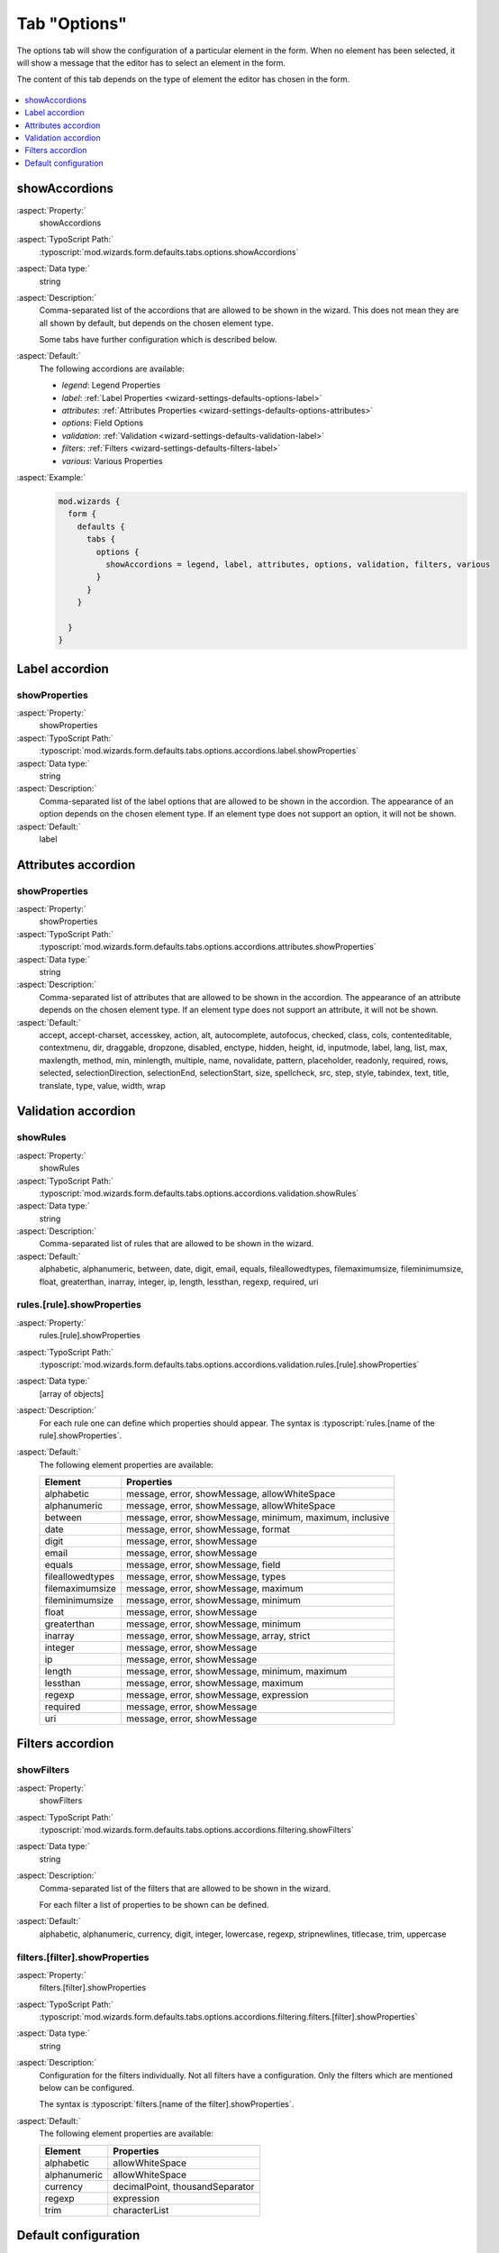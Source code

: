 ﻿.. include:: /Includes.rst.txt


.. _wizard-settings-defaults-options-tab:

=============
Tab "Options"
=============

The options tab will show the configuration of a particular element in
the form. When no element has been selected, it will show a message that
the editor has to select an element in the form.

The content of this tab depends on the type of element the editor has chosen
in the form.

.. figure:: ../../../../Images/FormCreationWizardOptionsTab.png
    :alt: The form wizard with the tab "Options".

.. contents::
    :local:
    :depth: 1


.. _wizard-settings-defaults-options-showaccordions:

showAccordions
==============

:aspect:`Property:`
    showAccordions

:aspect:`TypoScript Path:`
    :typoscript:`mod.wizards.form.defaults.tabs.options.showAccordions`

:aspect:`Data type:`
    string

:aspect:`Description:`
    Comma-separated list of the accordions that are allowed to be shown
    in the wizard. This does not mean they are all shown by default,
    but depends on the chosen element type.

    Some tabs have further configuration which is described below.

:aspect:`Default:`
    The following accordions are available:

    - *legend*: Legend Properties
    - *label*: :ref:`Label Properties <wizard-settings-defaults-options-label>`
    - *attributes*: :ref:`Attributes Properties <wizard-settings-defaults-options-attributes>`
    - *options*: Field Options
    - *validation*: :ref:`Validation <wizard-settings-defaults-validation-label>`
    - *filters*: :ref:`Filters <wizard-settings-defaults-filters-label>`
    - *various*: Various Properties

:aspect:`Example:`
    .. code-block:: typoscript

      mod.wizards {
        form {
          defaults {
            tabs {
              options {
                showAccordions = legend, label, attributes, options, validation, filters, various
              }
            }
          }

        }
      }


.. _wizard-settings-defaults-options-label:

Label accordion
===============


.. _wizard-settings-defaults-options-label-showproperties:

showProperties
--------------

:aspect:`Property:`
    showProperties

:aspect:`TypoScript Path:`
    :typoscript:`mod.wizards.form.defaults.tabs.options.accordions.label.showProperties`

:aspect:`Data type:`
    string

:aspect:`Description:`
    Comma-separated list of the label options that are allowed to be shown
    in the accordion. The appearance of an option depends on the chosen
    element type. If an element type does not support an option, it will not
    be shown.

:aspect:`Default:`
    label


.. _wizard-settings-defaults-options-attributes:

Attributes accordion
====================


.. _wizard-settings-defaults-options-attributes-showproperties:

showProperties
--------------

:aspect:`Property:`
    showProperties

:aspect:`TypoScript Path:`
    :typoscript:`mod.wizards.form.defaults.tabs.options.accordions.attributes.showProperties`

:aspect:`Data type:`
    string

:aspect:`Description:`
    Comma-separated list of attributes that are allowed to be shown in the
    accordion. The appearance of an attribute depends on the chosen element
    type. If an element type does not support an attribute, it will not be
    shown.


:aspect:`Default:`
    accept, accept-charset, accesskey, action, alt, autocomplete, autofocus,
    checked, class, cols, contenteditable, contextmenu, dir, draggable,
    dropzone, disabled, enctype, hidden, height, id, inputmode, label, lang,
    list, max, maxlength, method, min, minlength, multiple, name,
    novalidate, pattern, placeholder, readonly, required, rows, selected,
    selectionDirection, selectionEnd, selectionStart, size, spellcheck, src,
    step, style, tabindex, text, title, translate, type, value, width, wrap


.. _wizard-settings-defaults-validation-label:

Validation accordion
====================


.. _wizard-settings-defaults-options-validation-showrules:

showRules
---------

:aspect:`Property:`
    showRules

:aspect:`TypoScript Path:`
    :typoscript:`mod.wizards.form.defaults.tabs.options.accordions.validation.showRules`

:aspect:`Data type:`
    string

:aspect:`Description:`
    Comma-separated list of rules that are allowed to be shown in the
    wizard.

:aspect:`Default:`
    alphabetic, alphanumeric, between, date, digit, email, equals,
    fileallowedtypes, filemaximumsize, fileminimumsize, float, greaterthan,
    inarray, integer, ip, length, lessthan, regexp, required, uri


.. _wizard-settings-defaults-options-validation-rules:

rules.[rule].showProperties
---------------------------

:aspect:`Property:`
    rules.[rule].showProperties

:aspect:`TypoScript Path:`
    :typoscript:`mod.wizards.form.defaults.tabs.options.accordions.validation.rules.[rule].showProperties`

:aspect:`Data type:`
    [array of objects]

:aspect:`Description:`
    For each rule one can define which properties should appear.
    The syntax is :typoscript:`rules.[name of the rule].showProperties`.

:aspect:`Default:`
    The following element properties are available:

    =================== ========================================================
    Element             Properties
    =================== ========================================================
    alphabetic          message, error, showMessage, allowWhiteSpace
    alphanumeric        message, error, showMessage, allowWhiteSpace
    between             message, error, showMessage, minimum, maximum, inclusive
    date                message, error, showMessage, format
    digit               message, error, showMessage
    email               message, error, showMessage
    equals              message, error, showMessage, field
    fileallowedtypes    message, error, showMessage, types
    filemaximumsize     message, error, showMessage, maximum
    fileminimumsize     message, error, showMessage, minimum
    float               message, error, showMessage
    greaterthan         message, error, showMessage, minimum
    inarray             message, error, showMessage, array, strict
    integer             message, error, showMessage
    ip                  message, error, showMessage
    length              message, error, showMessage, minimum, maximum
    lessthan            message, error, showMessage, maximum
    regexp              message, error, showMessage, expression
    required            message, error, showMessage
    uri                 message, error, showMessage
    =================== ========================================================


.. _wizard-settings-defaults-filters-label:

Filters accordion
=================


.. _wizard-settings-defaults-options-filtering-showfilters:

showFilters
-----------

:aspect:`Property:`
    showFilters

:aspect:`TypoScript Path:`
    :typoscript:`mod.wizards.form.defaults.tabs.options.accordions.filtering.showFilters`

:aspect:`Data type:`
    string

:aspect:`Description:`
    Comma-separated list of the filters that are allowed to be shown in
    the wizard.

    For each filter a list of properties to be shown can be defined.

:aspect:`Default:`
    alphabetic, alphanumeric, currency, digit, integer, lowercase, regexp,
    stripnewlines, titlecase, trim, uppercase


.. _wizard-settings-defaults-options-filtering-filters:

filters.[filter].showProperties
-------------------------------

:aspect:`Property:`
    filters.[filter].showProperties

:aspect:`TypoScript Path:`
    :typoscript:`mod.wizards.form.defaults.tabs.options.accordions.filtering.filters.[filter].showProperties`

:aspect:`Data type:`
    string

:aspect:`Description:`
    Configuration for the filters individually. Not all filters have a
    configuration. Only the filters which are mentioned below can be
    configured.

    The syntax is :typoscript:`filters.[name of the filter].showProperties`.

:aspect:`Default:`
    The following element properties are available:

    =================== ===============================
    Element             Properties
    =================== ===============================
    alphabetic          allowWhiteSpace
    alphanumeric        allowWhiteSpace
    currency            decimalPoint, thousandSeparator
    regexp              expression
    trim                characterList
    =================== ===============================


.. _wizard-settings-defaults-options-tab-configuration:

Default configuration
=====================

The default configuration of the options tab looks like this:

.. code-block:: typoscript

  options {
     showAccordions = legend, label, attributes, options, validation, filters, various
     accordions {
         label {
            showProperties = label
         }
         attributes {
            showProperties = accept, accept-charset, accesskey, action, alt, autocomplete, autofocus, checked, class, cols, contenteditable, contextmenu, dir, draggable, dropzone, disabled, enctype, hidden, height, id, inputmode, label, lang, list, max, maxlength, method, min, minlength, multiple, name, novalidate, pattern, placeholder, readonly, required, rows, selected, selectionDirection, selectionEnd, selectionStart, size, spellcheck, src, step, style, tabindex, text, title, translate, type, value, width, wrap
         }
         validation {
            showRules = alphabetic, alphanumeric, between, date, digit, email, equals, fileallowedtypes, filemaximumsize, fileminimumsize, float, greaterthan, inarray, integer, ip, length, lessthan, regexp, required, uri
            rules {
               alphabetic {
                  showProperties = message, error, showMessage, allowWhiteSpace
               }
               alphanumeric {
                  showProperties = message, error, showMessage, allowWhiteSpace
               }
               between {
                  showProperties = message, error, showMessage, minimum, maximum, inclusive
               }
               date {
                  showProperties = message, error, showMessage, format
               }
               digit {
                  showProperties = message, error, showMessage
               }
               email {
                  showProperties = message, error, showMessage
               }
               equals {
                  showProperties = message, error, showMessage, field
               }
               fileallowedtypes {
                  showProperties = message, error, showMessage, types
               }
               filemaximumsize {
                  showProperties = message, error, showMessage, maximum
               }
               fileminimumsize {
                  showProperties = message, error, showMessage, minimum
               }
               float {
                  showProperties = message, error, showMessage
               }
               greaterthan {
                  showProperties = message, error, showMessage, minimum
               }
               inarray {
                  showProperties = message, error, showMessage, array, strict
               }
               integer {
                  showProperties = message, error, showMessage
               }
               ip {
                  showProperties = message, error, showMessage
               }
               length {
                  showProperties = message, error, showMessage, minimum, maximum
               }
               lessthan {
                  showProperties = message, error, showMessage, maximum
               }
               regexp {
                  showProperties = message, error, showMessage, expression
               }
               required {
                  showProperties = message, error, showMessage
               }
               uri {
                  showProperties = message, error, showMessage
               }
            }
         }
         filtering {
            showFilters = alphabetic, alphanumeric, currency, digit, integer, lowercase, regexp, stripnewlines, titlecase, trim, uppercase
            filters {
               alphabetic {
                  showProperties = allowWhiteSpace
               }
               alphanumeric {
                  showProperties = allowWhiteSpace
               }
               currency {
                  showProperties = decimalPoint, thousandSeparator
               }
               digit {
                  showProperties =
               }
               integer {
                  showProperties =
               }
               lowercase {
                  showProperties =
               }
               regexp {
                  showProperties = expression
               }
               titlecase {
                  showProperties =
               }
               trim {
                  showProperties = characterList
               }
               uppercase {
                  showProperties =
               }
            }
         }
      }
  }

